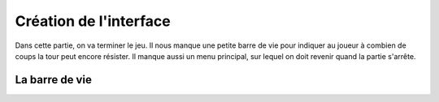 Création de l'interface
=======================

Dans cette partie, on va terminer le jeu. Il nous manque une petite barre de vie pour indiquer au joueur à combien de coups la tour peut encore résister.
Il manque aussi un menu principal, sur lequel on doit revenir quand la partie s'arrête.

La barre de vie
---------------